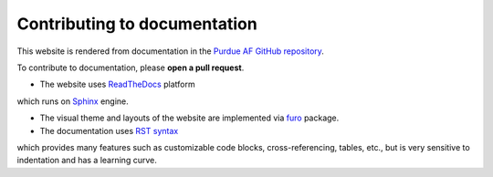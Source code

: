 Contributing to documentation
===============================

This website is rendered from documentation in the
`Purdue AF GitHub repository <https://github.com/PurdueAF/purdue-af/tree/main/docs>`_.

To contribute to documentation, please **open a pull request**.


- The website uses `ReadTheDocs <https://docs.readthedocs.io/en/stable/>`_ platform
which runs on `Sphinx <https://www.sphinx-doc.org/en/master/>`_ engine.

- The visual theme and layouts of the website are implemented via `furo <https://github.com/pradyunsg/furo>`_ package.

- The documentation uses `RST syntax <https://docutils.sourceforge.io/rst.html>`_ 
which provides many features such as customizable code blocks, cross-referencing, tables, etc.,
but is very sensitive to indentation and has a learning curve.

